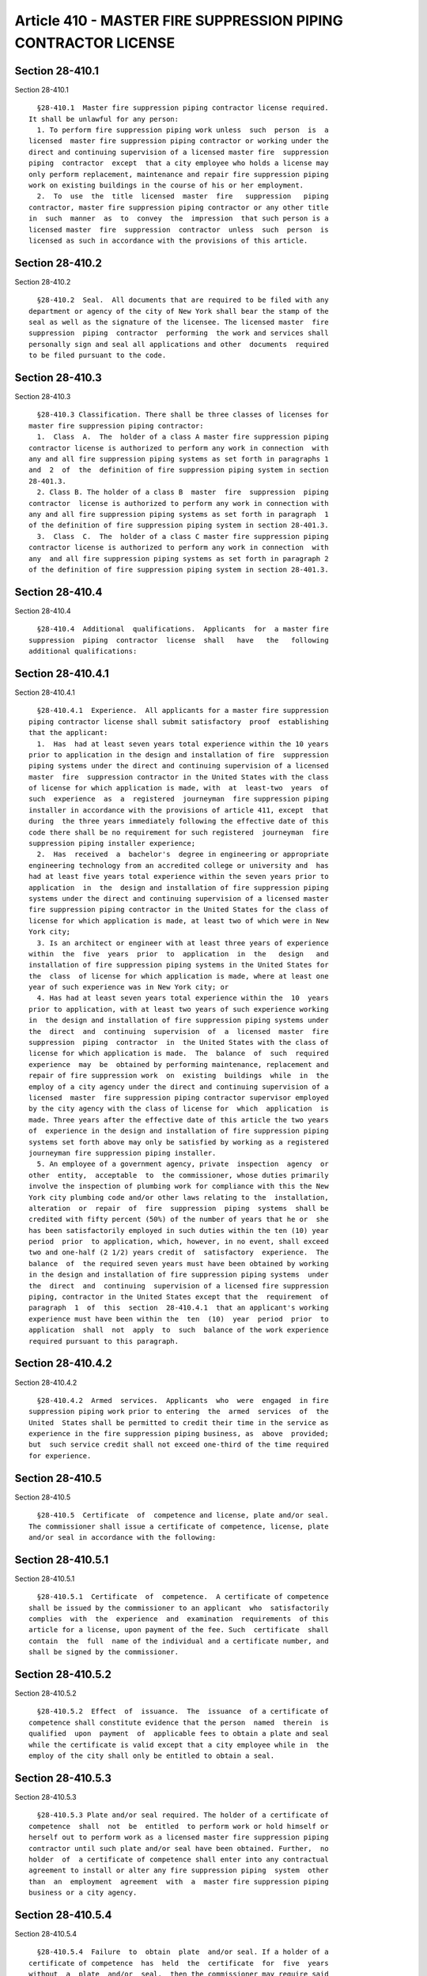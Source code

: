 Article 410 - MASTER FIRE SUPPRESSION PIPING CONTRACTOR LICENSE
===============================================================

Section 28-410.1
----------------

Section 28-410.1 ::    
        
     
        §28-410.1  Master fire suppression piping contractor license required.
      It shall be unlawful for any person:
        1. To perform fire suppression piping work unless  such  person  is  a
      licensed  master fire suppression piping contractor or working under the
      direct and continuing supervision of a licensed master fire  suppression
      piping  contractor  except  that a city employee who holds a license may
      only perform replacement, maintenance and repair fire suppression piping
      work on existing buildings in the course of his or her employment.
        2.  To  use  the  title  licensed  master  fire   suppression   piping
      contractor, master fire suppression piping contractor or any other title
      in  such  manner  as  to  convey  the  impression  that such person is a
      licensed master  fire  suppression  contractor  unless  such  person  is
      licensed as such in accordance with the provisions of this article.
    
    
    
    
    
    
    

Section 28-410.2
----------------

Section 28-410.2 ::    
        
     
        §28-410.2  Seal.  All documents that are required to be filed with any
      department or agency of the city of New York shall bear the stamp of the
      seal as well as the signature of the licensee. The licensed master  fire
      suppression  piping  contractor  performing  the work and services shall
      personally sign and seal all applications and other  documents  required
      to be filed pursuant to the code.
    
    
    
    
    
    
    

Section 28-410.3
----------------

Section 28-410.3 ::    
        
     
        §28-410.3 Classification. There shall be three classes of licenses for
      master fire suppression piping contractor:
        1.  Class  A.  The  holder of a class A master fire suppression piping
      contractor license is authorized to perform any work in connection  with
      any and all fire suppression piping systems as set forth in paragraphs 1
      and  2  of  the  definition of fire suppression piping system in section
      28-401.3.
        2. Class B. The holder of a class B  master  fire  suppression  piping
      contractor  license is authorized to perform any work in connection with
      any and all fire suppression piping systems as set forth in paragraph  1
      of the definition of fire suppression piping system in section 28-401.3.
        3.  Class  C.  The  holder of a class C master fire suppression piping
      contractor license is authorized to perform any work in connection  with
      any  and all fire suppression piping systems as set forth in paragraph 2
      of the definition of fire suppression piping system in section 28-401.3.
    
    
    
    
    
    
    

Section 28-410.4
----------------

Section 28-410.4 ::    
        
     
        §28-410.4  Additional  qualifications.  Applicants  for  a master fire
      suppression  piping  contractor  license  shall   have   the   following
      additional qualifications:
    
    
    
    
    
    
    

Section 28-410.4.1
------------------

Section 28-410.4.1 ::    
        
     
        §28-410.4.1  Experience.  All applicants for a master fire suppression
      piping contractor license shall submit satisfactory  proof  establishing
      that the applicant:
        1.  Has  had at least seven years total experience within the 10 years
      prior to application in the design and installation of fire  suppression
      piping systems under the direct and continuing supervision of a licensed
      master  fire  suppression contractor in the United States with the class
      of license for which application is made, with  at  least-two  years  of
      such  experience  as  a  registered  journeyman  fire suppression piping
      installer in accordance with the provisions of article 411, except  that
      during  the three years immediately following the effective date of this
      code there shall be no requirement for such registered  journeyman  fire
      suppression piping installer experience;
        2.  Has  received  a  bachelor's  degree in engineering or appropriate
      engineering technology from an accredited college or university and  has
      had at least five years total experience within the seven years prior to
      application  in  the  design and installation of fire suppression piping
      systems under the direct and continuing supervision of a licensed master
      fire suppression piping contractor in the United States for the class of
      license for which application is made, at least two of which were in New
      York city;
        3. Is an architect or engineer with at least three years of experience
      within  the  five  years  prior  to  application  in  the   design   and
      installation of fire suppression piping systems in the United States for
      the  class  of license for which application is made, where at least one
      year of such experience was in New York city; or
        4. Has had at least seven years total experience within the  10  years
      prior to application, with at least two years of such experience working
      in  the design and installation of fire suppression piping systems under
      the  direct  and  continuing  supervision  of  a  licensed  master  fire
      suppression  piping  contractor  in  the United States with the class of
      license for which application is made.  The  balance  of  such  required
      experience  may  be  obtained by performing maintenance, replacement and
      repair of fire suppression work  on  existing  buildings  while  in  the
      employ of a city agency under the direct and continuing supervision of a
      licensed  master  fire suppression piping contractor supervisor employed
      by the city agency with the class of license for  which  application  is
      made. Three years after the effective date of this article the two years
      of  experience in the design and installation of fire suppression piping
      systems set forth above may only be satisfied by working as a registered
      journeyman fire suppression piping installer.
        5. An employee of a government agency, private  inspection  agency  or
      other  entity,  acceptable  to  the commissioner, whose duties primarily
      involve the inspection of plumbing work for compliance with this the New
      York city plumbing code and/or other laws relating to the  installation,
      alteration  or  repair  of  fire  suppression  piping  systems  shall be
      credited with fifty percent (50%) of the number of years that he or  she
      has been satisfactorily employed in such duties within the ten (10) year
      period  prior  to application, which, however, in no event, shall exceed
      two and one-half (2 1/2) years credit of  satisfactory  experience.  The
      balance  of  the required seven years must have been obtained by working
      in the design and installation of fire suppression piping systems  under
      the  direct  and  continuing  supervision of a licensed fire suppression
      piping, contractor in the United States except that the  requirement  of
      paragraph  1  of  this  section  28-410.4.1  that an applicant's working
      experience must have been within the  ten  (10)  year  period  prior  to
      application  shall  not  apply  to  such  balance of the work experience
      required pursuant to this paragraph.
    
    
    
    
    
    
    

Section 28-410.4.2
------------------

Section 28-410.4.2 ::    
        
     
        §28-410.4.2  Armed  services.  Applicants  who  were  engaged  in fire
      suppression piping work prior to entering  the  armed  services  of  the
      United  States shall be permitted to credit their time in the service as
      experience in the fire suppression piping business, as  above  provided;
      but  such service credit shall not exceed one-third of the time required
      for experience.
    
    
    
    
    
    
    

Section 28-410.5
----------------

Section 28-410.5 ::    
        
     
        §28-410.5  Certificate  of  competence and license, plate and/or seal.
      The commissioner shall issue a certificate of competence, license, plate
      and/or seal in accordance with the following:
    
    
    
    
    
    
    

Section 28-410.5.1
------------------

Section 28-410.5.1 ::    
        
     
        §28-410.5.1  Certificate  of  competence.  A certificate of competence
      shall be issued by the commissioner to an applicant  who  satisfactorily
      complies  with  the  experience  and  examination  requirements  of this
      article for a license, upon payment of the fee. Such  certificate  shall
      contain  the  full  name of the individual and a certificate number, and
      shall be signed by the commissioner.
    
    
    
    
    
    
    

Section 28-410.5.2
------------------

Section 28-410.5.2 ::    
        
     
        §28-410.5.2  Effect  of  issuance.  The  issuance  of a certificate of
      competence shall constitute evidence that the person  named  therein  is
      qualified  upon  payment  of  applicable fees to obtain a plate and seal
      while the certificate is valid except that a city employee while in  the
      employ of the city shall only be entitled to obtain a seal.
    
    
    
    
    
    
    

Section 28-410.5.3
------------------

Section 28-410.5.3 ::    
        
     
        §28-410.5.3 Plate and/or seal required. The holder of a certificate of
      competence  shall  not  be  entitled  to perform work or hold himself or
      herself out to perform work as a licensed master fire suppression piping
      contractor until such plate and/or seal have been obtained. Further,  no
      holder  of  a certificate of competence shall enter into any contractual
      agreement to install or alter any fire suppression piping  system  other
      than  an  employment  agreement  with  a  master fire suppression piping
      business or a city agency.
    
    
    
    
    
    
    

Section 28-410.5.4
------------------

Section 28-410.5.4 ::    
        
     
        §28-410.5.4  Failure  to  obtain  plate  and/or seal. If a holder of a
      certificate of competence  has  held  the  certificate  for  five  years
      without  a  plate  and/or  seal,  then the commissioner may require said
      person to submit an affidavit and supporting documentation  satisfactory
      to  the department stating that over the five-year period the individual
      has been engaged in the design  and  installation  of  fire  suppression
      piping  systems  in  the  United  States under the direct and continuing
      supervision of a licensed master fire suppression piping contractor.  If
      the  holder's  qualifications  are not satisfactory to the commissioner,
      the commissioner may require such person to submit to  reexamination  or
      to  provide  evidence  of  retained proficiency. In addition, additional
      fees will be due as set forth in this chapter.
    
    
    
    
    
    
    

Section 28-410.5.5
------------------

Section 28-410.5.5 ::    
        
     
        §28-410.5.5  License  plate  and/or seal. A holder of a certificate of
      competence or an applicant who has  satisfied  all  requirements  for  a
      master fire suppression piping contractor license shall obtain:
        1.  A  license,  plate  and  seal upon establishing a fire suppression
      piping contracting business  conforming  to  the  requirements  of  this
      article and any rules promulgated by the department; or
        2.  A  license  and  seal  upon  demonstrating  employment with a city
      agency.  The license shall clearly state: "The  bearer  of  this  master
      fire  suppression piping contractor license is a government employee and
      as such is not authorized to engage in fire suppression piping  contract
      work outside of his/her government employment and within such government
      employment shall only engage in maintenance, replacement and repair fire
      suppression piping work on existing buildings." No plate shall be issued
      to  a  licensed  master fire suppression piping contractor employed by a
      city agency.
    
    
    
    
    
    
    

Section 28-410.5.6
------------------

Section 28-410.5.6 ::    
        
     
        §28-410.5.6  Issuance. A certificate of competence or a license, plate
      and/or seal as a master fire  suppression  piping  contractor  shall  be
      issued only to an individual.
    
    
    
    
    
    
    

Section 28-410.5.7
------------------

Section 28-410.5.7 ::    
        
     
        §28-410.5.7  Duplication  prohibited. Not more than one license, plate
      and/or seal shall be issued to an individual, and  no  individual  shall
      make or cause to be made a duplicate of such license, plate or seal.
    
    
    
    
    
    
    

Section 28-410.6
----------------

Section 28-410.6 ::    
        
     
        §28-410.6   Waiver   of   examinations.  Any  license  issued  without
      examination pursuant to an application filed  prior  to  July  25,  1990
      pursuant  to the provisions of law in effect prior to the effective date
      of this code that has not lapsed as of the effective date of this  code,
      shall be renewable pursuant to the provisions of this code.
    
    
    
    
    
    
    

Section 28-410.7
----------------

Section 28-410.7 ::    
        
     
        §28-410.7  Surrender  of license, plate and/or seal. Upon the death or
      the retirement of a licensed master fire suppression piping  contractor,
      or  upon  the surrender, revocation or suspension of his or her license,
      his or her license, plate and seal shall immediately be  surrendered  to
      the commissioner. Nothing contained herein shall be construed to prevent
      the legal representative of a deceased licensee, with the consent of the
      commissioner,  from  retaining  such  plate  and seal for the purpose of
      completing all unfinished work of such deceased licensee for which plans
      have been approved and a permit issued, provided such work is  performed
      by  or  under the direct and continuing supervision of a licensed master
      fire suppression piping contractor and is completed within one year from
      the date of the death of the original licensee.
    
    
    
    
    
    
    

Section 28-410.8
----------------

Section 28-410.8 ::    
        
     
        §28-410.8 Master fire suppression piping contractor business required.
      No  individual,  corporation,  partnership or other business association
      shall conduct a fire suppression piping contracting business in the city
      of New York, or  employ  the  name  "fire  suppression  piping"  in  its
      business name, unless the business is a master fire suppression business
      as follows:
        1.  No less than 51 percent of the control and voting capital stock of
      such entity is owned by one or more individuals who are licensed  master
      fire suppression piping contractors, except as otherwise provided; and
        2.  All  fire  suppression  piping  work  performed  by such entity is
      performed by or under the direct  and  continuing  supervision  of  such
      licensed master fire suppression piping contractor;
        3.  The  person  in  charge  of such work is such licensed master fire
      suppression piping contractor; and
        4. The persons actually performing such work are in the direct  employ
      of such master fire suppression piping contractor business as authorized
      by the code.
        Exception:  A  company,  corporation,  partnership  or  other business
      association or its predecessor that  was  engaged  in  fire  suppression
      piping  contractor  work prior to January 25, 1990 may continue to do so
      in any one or more of such business forms  without  complying  with  the
      foregoing,  if  (i) application was made to the department prior to July
      25, 1990, and (ii) necessary evidence  was  furnished  on  or  prior  to
      January  25,  1991, that such company, corporation, partnership or other
      business association or its predecessor had employed an average of 10 or
      more journeymen doing fire suppression piping  contractor  work  for  at
      least  five  days a week for a period of ten years or more out of the 20
      years preceding July 25, 1990, provided, that such business continues to
      have all fire suppression piping contractor  work  conducted  under  the
      management  and  direct  and continuing supervision of a licensed master
      fire suppression contractor in the direct employ of  such  business  and
      that  such  licensed master fire suppression contractor is not otherwise
      interested in, associated with or employed by any other licensed  master
      fire suppression contracting business operating in this city except as a
      joint   venture   in   which   such  licensed  master  fire  suppression
      contractor's employer is one of the joint venturers.
    
    
    
    
    
    
    

Section 28-410.8.1
------------------

Section 28-410.8.1 ::    
        
     
        §28-410.8.1  Use.  Nothing  herein  contained  shall  be  construed to
      prohibit the use of a master fire suppression piping contractor  license
      by  the holder thereof for or on behalf of a partnership, corporation or
      other business association provided that such  partnership,  corporation
      or  other  business  is  a  master  fire  suppression  piping contractor
      business.
    
    
    
    
    
    
    

Section 28-410.8.2
------------------

Section 28-410.8.2 ::    
        
     
        §28-410.8.2   Identification.   All  business  vehicles,  advertising,
      websites  and  stationery  used  in  connection  with  a   master   fire
      suppression  piping  contractor  business  shall display prominently the
      full name of the licensee, the words "N.Y.C. licensed  fire  suppression
      piping  contractor  class  -  A,  B or C," the licensee's number and the
      licensee's business address. If the business is conducted under a  trade
      name, or by a partnership or corporation, the trade name, partnership or
      corporate  name shall be placed immediately above the full name or names
      of the licensed master fire suppression piping  contractor  or  licensed
      master  fire  suppression  piping  contractors  to  whom the plates were
      issued.
    
    
    
    
    
    
    

Section 28-410.8.3
------------------

Section 28-410.8.3 ::    
        
     
        §28-410.8.3   Withdrawal  of  licensee.  If  a  licensed  master  fire
      suppression piping contractor withdraws from a master  fire  suppression
      piping  contractor  business  operating  pursuant  to  such individual's
      license, the right of the business to perform  fire  suppression  piping
      work  shall  lapse  if  the  provisions  of  this  article are no longer
      satisfied. If a licensed master  fire  suppression  piping  contractor's
      license  is revoked or suspended, such licensee will be deemed withdrawn
      from such business.
    
    
    
    
    
    
    

Section 28-410.8.4
------------------

Section 28-410.8.4 ::    
        
     
        §28-410.8.4  Ownership  limitations.  An  individual who is a licensed
      master fire suppression piping contractor whose interest or ownership in
      a master fire suppression piping  contractor  business  constitutes  any
      portion  of  the 51 percent interest or control required by this section
      28-410.8 shall be prohibited from possessing an interest or ownership in
      more than one other fire suppression piping contractor business  at  his
      or  her  established  place of business where such interest or ownership
      would constitute any portion of  the  51  percent  interest  or  control
      required   by  this  section  28-410.8.  Both  fire  suppression  piping
      contractor businesses in which the individual who is a  licensed  master
      fire  suppression  piping contractor has an interest shall be located at
      the same place of business. For the purposes of this  section  28-410.8,
      where  two  or more individuals who are licensed master fire suppression
      piping contractors possess an interest or ownership in any  master  fire
      suppression  piping  contractor  business which together represents more
      than fifty-one percent of the interest or control of such entity, all of
      such licensees shall be deemed to possess a portion of  the  51  percent
      interest or control required by this section 28-410.8.
    
    
    
    
    
    
    

Section 28-410.8.5
------------------

Section 28-410.8.5 ::    
        
     
        §28-410.8.5 Joint ventures. Nothing contained in this section 28-410.8
      shall   be  construed  to  prevent  a  master  fire  suppression  piping
      contractor business from  entering  into  a  joint  venture  of  limited
      duration  for  a particular project with another master fire suppression
      piping contractor business. The terms of a  joint  venture  must  be  in
      writing, and documentation of the joint venture must be submitted to the
      department  for  approval  prior  to  the  initiation of work under such
      venture.
    
    
    
    
    
    
    

Section 28-410.8.6
------------------

Section 28-410.8.6 ::    
        
     
        §28-410.8.6 Supervision. The master fire suppression piping contractor
      shall  conduct  his  or  her  business  to provide direct and continuing
      supervision in accordance with the provisions of this article.
        Exception: The provisions of this section 28-410.8.6 shall  not  apply
      to  minor  alterations  or  ordinary  repairs,  as defined in this code,
      and/or to maintenance of a fire suppression piping system.
    
    
    
    
    
    
    

